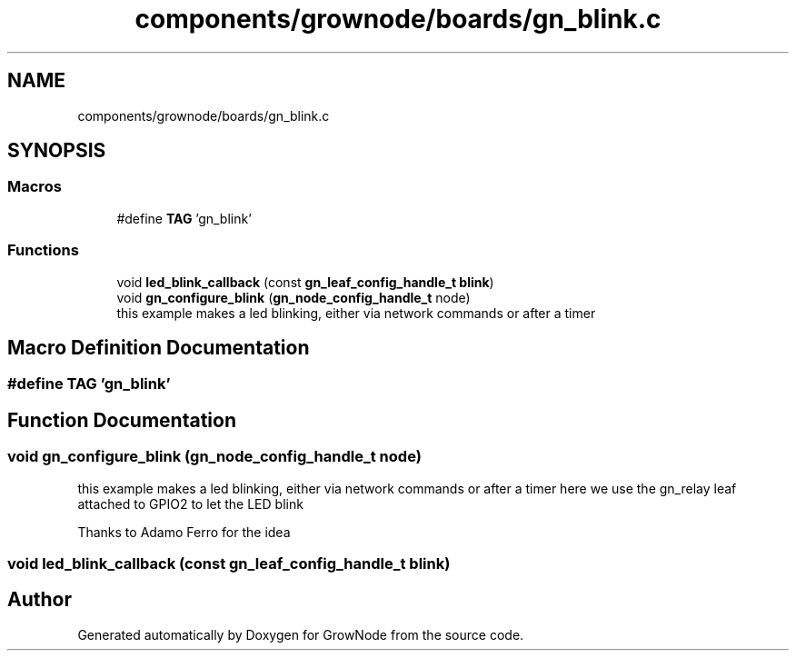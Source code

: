 .TH "components/grownode/boards/gn_blink.c" 3 "Thu Dec 30 2021" "GrowNode" \" -*- nroff -*-
.ad l
.nh
.SH NAME
components/grownode/boards/gn_blink.c
.SH SYNOPSIS
.br
.PP
.SS "Macros"

.in +1c
.ti -1c
.RI "#define \fBTAG\fP   'gn_blink'"
.br
.in -1c
.SS "Functions"

.in +1c
.ti -1c
.RI "void \fBled_blink_callback\fP (const \fBgn_leaf_config_handle_t\fP \fBblink\fP)"
.br
.ti -1c
.RI "void \fBgn_configure_blink\fP (\fBgn_node_config_handle_t\fP node)"
.br
.RI "this example makes a led blinking, either via network commands or after a timer "
.in -1c
.SH "Macro Definition Documentation"
.PP 
.SS "#define TAG   'gn_blink'"

.SH "Function Documentation"
.PP 
.SS "void gn_configure_blink (\fBgn_node_config_handle_t\fP node)"

.PP
this example makes a led blinking, either via network commands or after a timer here we use the gn_relay leaf attached to GPIO2 to let the LED blink
.PP
Thanks to Adamo Ferro for the idea 
.SS "void led_blink_callback (const \fBgn_leaf_config_handle_t\fP blink)"

.SH "Author"
.PP 
Generated automatically by Doxygen for GrowNode from the source code\&.
